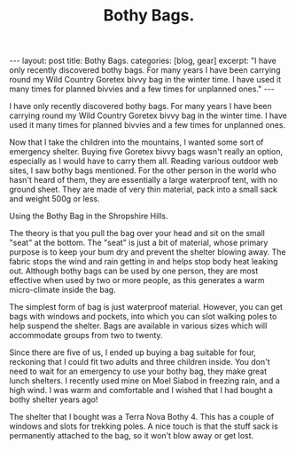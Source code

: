 #+STARTUP: showall indent
#+STARTUP: hidestars
#+INFOJS_OPT: view:info toc:nil ltoc:nil
#+OPTIONS: H:2 num:nil tags:nil toc:nil timestamps:nil
#+TITLE: Bothy Bags.


#+BEGIN_HTML
---
layout: post
title: Bothy Bags.
categories: [blog, gear]
excerpt: "I have only recently discovered bothy bags. For many years I have been
carrying round my Wild Country Goretex bivvy bag in the winter
time. I have used it many times for planned bivvies and a few times for
unplanned ones."
---
#+END_HTML

I have only recently discovered bothy bags. For many years I have been
carrying round my Wild Country Goretex bivvy bag in the winter
time. I have used it many times for planned bivvies and a few times for
unplanned ones.

Now that I take the children into the mountains, I wanted some sort of
emergency shelter. Buying five Goretex bivvy bags wasn't really an
option, especially as I would have to carry them all. Reading various
outdoor web sites, I saw bothy bags mentioned. For the other person in
the world who hasn't heard of them, they are essentially a large
waterproof tent, with no ground sheet. They are made of very thin
material, pack into a small sack and weight 500g or less.

#+BEGIN_HTML
<div class="photofloatr">
  <p><a href="/images/bothy_bag.jpg" rel="lightbox" title="Using the
  Bothy Bag in the Shropshire Hills."> <img src="/images/bothy_bag.jpg" width="200"
     alt="Using the
  Bothy Bag in the Shropshire Hills."></a></p>
  <p>Using the
  Bothy Bag in the Shropshire Hills.</p>

</div>
#+END_HTML


The theory is that you pull the bag over your head and sit on the
small "seat" at the bottom. The "seat" is just a bit of material,
whose primary purpose is to keep your bum dry and prevent the shelter
blowing away. The fabric stops the wind and rain getting in and helps
stop body heat leaking out. Although bothy bags can be used by one
person, they are most effective when used by two or more people, as
this generates a warm micro-climate inside the bag.

The simplest form of bag is just waterproof material. However, you can
get bags with windows and pockets, into which you can slot walking
poles to help suspend the shelter. Bags are available in various sizes
which will accommodate groups from two to twenty.

Since there are five of us, I ended up buying a bag suitable for four,
reckoning that I could fit two adults and three children inside. You
don't need to wait for an emergency to use your bothy bag, they make
great lunch shelters. I recently used mine on Moel Siabod in freezing
rain, and a high wind. I was warm and comfortable and I wished that I
had bought a bothy shelter years ago!

The shelter that I bought was a Terra Nova Bothy 4. This has a couple
of windows and slots for trekking poles. A nice touch is that the
stuff sack is permanently attached to the bag, so it won't blow away
or get lost.

